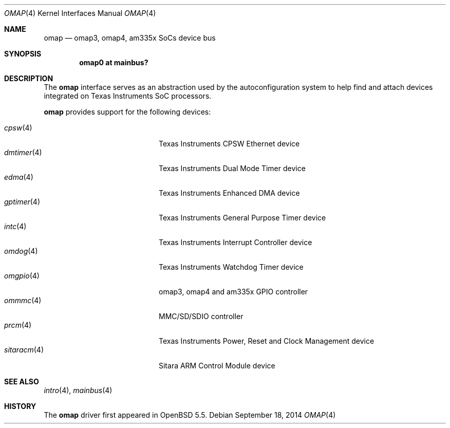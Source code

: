 .\" $OpenBSD: omap.4,v 1.1 2014/09/18 13:46:54 syl Exp $
.\" Copyright (c) 2014 Sylvestre Gallon <syl@openbsd.org>
.\"
.\" Permission to use, copy, modify, and distribute this software for any
.\" purpose with or without fee is hereby granted, provided that the above
.\" copyright notice and this permission notice appear in all copies.
.\"
.\" THE SOFTWARE IS PROVIDED "AS IS" AND THE AUTHOR DISCLAIMS ALL WARRANTIES
.\" WITH REGARD TO THIS SOFTWARE INCLUDING ALL IMPLIED WARRANTIES OF
.\" MERCHANTABILITY AND FITNESS. IN NO EVENT SHALL THE AUTHOR BE LIABLE FOR
.\" ANY SPECIAL, DIRECT, INDIRECT, OR CONSEQUENTIAL DAMAGES OR ANY DAMAGES
.\" WHATSOEVER RESULTING FROM LOSS OF USE, DATA OR PROFITS, WHETHER IN AN
.\" ACTION OF CONTRACT, NEGLIGENCE OR OTHER TORTIOUS ACTION, ARISING OUT OF
.\" OR IN CONNECTION WITH THE USE OR PERFORMANCE OF THIS SOFTWARE.
.\"
.Dd $Mdocdate: September 18 2014 $
.Dt OMAP 4 armv7
.Os
.Sh NAME
.Nm omap
.Nd omap3, omap4, am335x SoCs device bus
.Sh SYNOPSIS
.Cd "omap0 at mainbus?"
.Sh DESCRIPTION
The
.Nm
interface serves as an abstraction used by the autoconfiguration
system to help find and attach devices integrated on Texas Instruments SoC
processors.
.Pp
.Nm
provides support for the following devices:
.Pp
.Bl -tag -width 12n -offset indent -compact
.It Xr cpsw 4
Texas Instruments CPSW Ethernet device
.It Xr dmtimer 4
Texas Instruments Dual Mode Timer device
.It Xr edma 4
Texas Instruments Enhanced DMA device
.It Xr gptimer 4
Texas Instruments General Purpose Timer device
.It Xr intc 4
Texas Instruments Interrupt Controller device
.It Xr omdog 4
Texas Instruments Watchdog Timer device
.It Xr omgpio 4
omap3, omap4 and am335x GPIO controller
.It Xr ommmc 4
MMC/SD/SDIO controller
.It Xr prcm 4
Texas Instruments Power, Reset and Clock Management device
.It Xr sitaracm 4
Sitara ARM Control Module device
.El
.Sh SEE ALSO
.Xr intro 4 ,
.Xr mainbus 4
.Sh HISTORY
The
.Nm
driver first appeared in
.Ox 5.5 .
